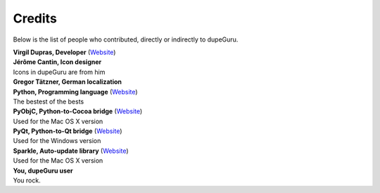 Credits
=======

Below is the list of people who contributed, directly or indirectly to dupeGuru.

| **Virgil Dupras, Developer** (`Website <http://www.hardcoded.net>`__)

| **Jérôme Cantin, Icon designer**
| Icons in dupeGuru are from him

| **Gregor Tätzner, German localization**

| **Python, Programming language** (`Website <http://www.python.org>`__)
| The bestest of the bests

| **PyObjC, Python-to-Cocoa bridge** (`Website <http://pyobjc.sourceforge.net>`__)
| Used for the Mac OS X version

| **PyQt, Python-to-Qt bridge** (`Website <http://www.riverbankcomputing.co.uk>`__)
| Used for the Windows version

| **Sparkle, Auto-update library** (`Website <http://andymatuschak.org/pages/sparkle>`__)
| Used for the Mac OS X version

| **You, dupeGuru user**
| You rock.
